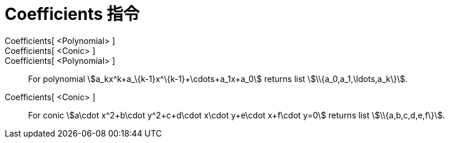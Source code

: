 = Coefficients 指令
:page-en: commands/Coefficients
ifdef::env-github[:imagesdir: /zh/modules/ROOT/assets/images]

Coefficients[ <Polynomial> ]::
Coefficients[ <Conic> ]::
Coefficients[ <Polynomial> ]::
  For polynomial stem:[a_kx^k+a_\{k-1}x^\{k-1}+\cdots+a_1x+a_0] returns list stem:[\\{a_0,a_1,\ldots,a_k\}].
Coefficients[ <Conic> ]::
  For conic stem:[a\cdot x^2+b\cdot y^2+c+d\cdot x\cdot y+e\cdot x+f\cdot y=0] returns list stem:[\\{a,b,c,d,e,f\}].
